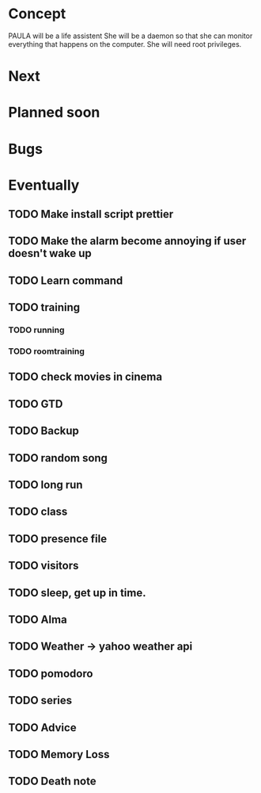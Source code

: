 
* Concept
  PAULA will be a life assistent
  She will be a daemon so that she can monitor everything that happens on the computer.
  She will need root privileges.
  
* Next
   
* Planned soon

* Bugs

   
* Eventually
** TODO Make install script prettier
** TODO Make the alarm become annoying if user doesn't wake up
** TODO Learn command
** TODO training
*** TODO running
*** TODO roomtraining
** TODO check movies in cinema
** TODO GTD
** TODO Backup
** TODO random song
** TODO long run
** TODO class
** TODO presence file
** TODO visitors
** TODO sleep, get up in time.
** TODO Alma
** TODO Weather -> yahoo weather api
** TODO pomodoro
** TODO series
** TODO Advice
** TODO Memory Loss
** TODO Death note
   
